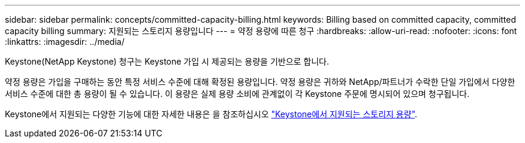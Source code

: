 ---
sidebar: sidebar 
permalink: concepts/committed-capacity-billing.html 
keywords: Billing based on committed capacity, committed capacity billing 
summary: 지원되는 스토리지 용량입니다 
---
= 약정 용량에 따른 청구
:hardbreaks:
:allow-uri-read: 
:nofooter: 
:icons: font
:linkattrs: 
:imagesdir: ../media/


[role="lead"]
Keystone(NetApp Keystone) 청구는 Keystone 가입 시 제공되는 용량을 기반으로 합니다.

약정 용량은 가입을 구매하는 동안 특정 서비스 수준에 대해 확정된 용량입니다. 약정 용량은 귀하와 NetApp/파트너가 수락한 단일 가입에서 다양한 서비스 수준에 대한 총 용량이 될 수 있습니다. 이 용량은 실제 용량 소비에 관계없이 각 Keystone 주문에 명시되어 있으며 청구됩니다.

Keystone에서 지원되는 다양한 기능에 대한 자세한 내용은 을 참조하십시오 link:../concepts/supported-storage-capacity.html["Keystone에서 지원되는 스토리지 용량"].
